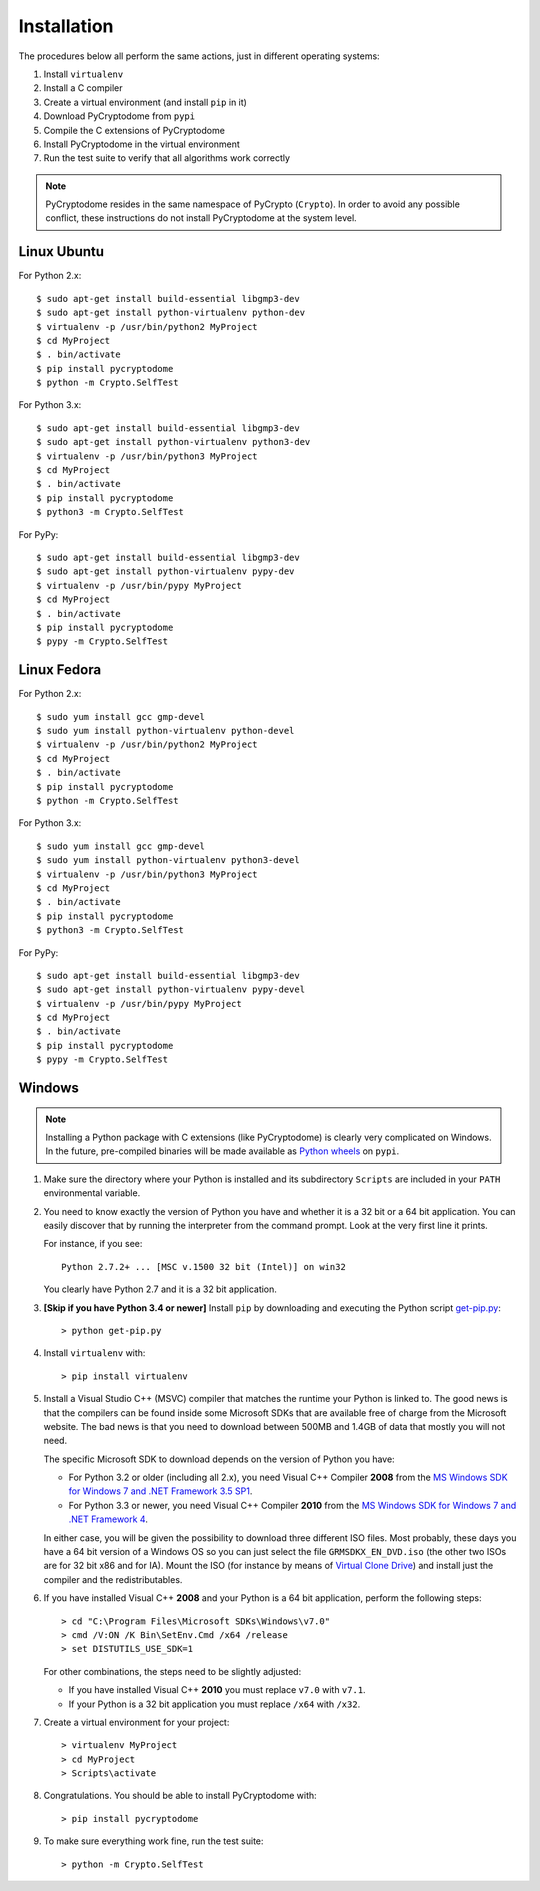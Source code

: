 Installation
------------

The procedures below all perform the same actions, just in different operating systems:

#. Install ``virtualenv``
#. Install a C compiler
#. Create a virtual environment (and install ``pip`` in it)
#. Download PyCryptodome from ``pypi``
#. Compile the C extensions of PyCryptodome
#. Install PyCryptodome in the virtual environment
#. Run the test suite to verify that all algorithms work correctly

.. note::

        PyCryptodome resides in the same namespace of PyCrypto (``Crypto``).
        In order to avoid any possible conflict, these instructions do not
        install PyCryptodome at the system level.

Linux Ubuntu
~~~~~~~~~~~~

For Python 2.x::

        $ sudo apt-get install build-essential libgmp3-dev
        $ sudo apt-get install python-virtualenv python-dev
        $ virtualenv -p /usr/bin/python2 MyProject
        $ cd MyProject
        $ . bin/activate
        $ pip install pycryptodome
        $ python -m Crypto.SelfTest

For Python 3.x::

        $ sudo apt-get install build-essential libgmp3-dev
        $ sudo apt-get install python-virtualenv python3-dev
        $ virtualenv -p /usr/bin/python3 MyProject
        $ cd MyProject
        $ . bin/activate
        $ pip install pycryptodome
        $ python3 -m Crypto.SelfTest

For PyPy::

        $ sudo apt-get install build-essential libgmp3-dev
        $ sudo apt-get install python-virtualenv pypy-dev
        $ virtualenv -p /usr/bin/pypy MyProject
        $ cd MyProject
        $ . bin/activate
        $ pip install pycryptodome
        $ pypy -m Crypto.SelfTest

Linux Fedora
~~~~~~~~~~~~

For Python 2.x::

        $ sudo yum install gcc gmp-devel
        $ sudo yum install python-virtualenv python-devel 
        $ virtualenv -p /usr/bin/python2 MyProject
        $ cd MyProject
        $ . bin/activate
        $ pip install pycryptodome
        $ python -m Crypto.SelfTest

For Python 3.x::

        $ sudo yum install gcc gmp-devel
        $ sudo yum install python-virtualenv python3-devel 
        $ virtualenv -p /usr/bin/python3 MyProject
        $ cd MyProject
        $ . bin/activate
        $ pip install pycryptodome
        $ python3 -m Crypto.SelfTest

For PyPy::

        $ sudo apt-get install build-essential libgmp3-dev
        $ sudo apt-get install python-virtualenv pypy-devel
        $ virtualenv -p /usr/bin/pypy MyProject
        $ cd MyProject
        $ . bin/activate
        $ pip install pycryptodome
        $ pypy -m Crypto.SelfTest

Windows
~~~~~~~

.. note::

        Installing a Python package with C extensions (like PyCryptodome)
        is clearly very complicated on Windows.      
        In the future, pre-compiled binaries will be made available
        as `Python wheels <http://pythonwheels.com/>`_ on ``pypi``.

#. Make sure the directory where your Python is installed and its subdirectory ``Scripts``
   are included in your ``PATH`` environmental variable.

#. You need to know exactly the version of Python you have and
   whether it is a 32 bit or a 64 bit application.
   You can easily discover that by running the interpreter from the command
   prompt. Look at the very first line it prints.

   For instance, if you see::

        Python 2.7.2+ ... [MSC v.1500 32 bit (Intel)] on win32

   You clearly have Python 2.7 and it is a 32 bit application.

#. **[Skip if you have Python 3.4 or newer]** Install ``pip`` by downloading and executing
   the Python script `get-pip.py`_::

        > python get-pip.py

#. Install ``virtualenv`` with::

        > pip install virtualenv

#. Install a Visual Studio C++ (MSVC) compiler that matches the runtime your Python
   is linked to. The good news is that the compilers can be found inside some Microsoft SDKs
   that are available free of charge from the Microsoft website.
   The bad news is that you need to download between 500MB and 1.4GB of data that mostly you will not need.

   The specific Microsoft SDK to download depends on the version of Python you have:

   * For Python 3.2 or older (including all 2.x), you need Visual C++ Compiler **2008** from the `MS Windows SDK for Windows 7 and .NET Framework 3.5 SP1`_.
   * For Python 3.3 or newer, you need Visual C++ Compiler **2010** from the `MS Windows SDK for Windows 7 and .NET Framework 4`_.

   In either case, you will be given the possibility to download three different ISO files.
   Most probably, these days you have a 64 bit version of a Windows OS so you can just
   select the file ``GRMSDKX_EN_DVD.iso`` (the other two ISOs are for 32 bit x86 and for IA).
   Mount the ISO (for instance by means of `Virtual Clone Drive`_) and install just
   the compiler and the redistributables.

#. If you have installed Visual C++ **2008** and your Python is a 64 bit application, perform the following steps::

        > cd "C:\Program Files\Microsoft SDKs\Windows\v7.0"
        > cmd /V:ON /K Bin\SetEnv.Cmd /x64 /release
        > set DISTUTILS_USE_SDK=1

   For other combinations, the steps need to be slightly adjusted:

   * If you have installed Visual C++ **2010** you must replace ``v7.0`` with ``v7.1``.
   * If your Python is a 32 bit application you must replace ``/x64`` with ``/x32``.

#. Create a virtual environment for your project::

        > virtualenv MyProject
        > cd MyProject
        > Scripts\activate

#. Congratulations. You should be able to install PyCryptodome with::

        > pip install pycryptodome

#. To make sure everything work fine, run the test suite::

        > python -m Crypto.SelfTest

.. _get-pip.py: https://bootstrap.pypa.io/get-pip.py
.. _MS Windows SDK for Windows 7 and .NET Framework 3.5 SP1: http://www.microsoft.com/en-us/download/details.aspx?id=18950
.. _MS Windows SDK for Windows 7 and .NET Framework 4: https://www.microsoft.com/en-us/download/details.aspx?id=8442
.. _Virtual Clone Drive: http://www.slysoft.com/it/virtual-clonedrive.html
